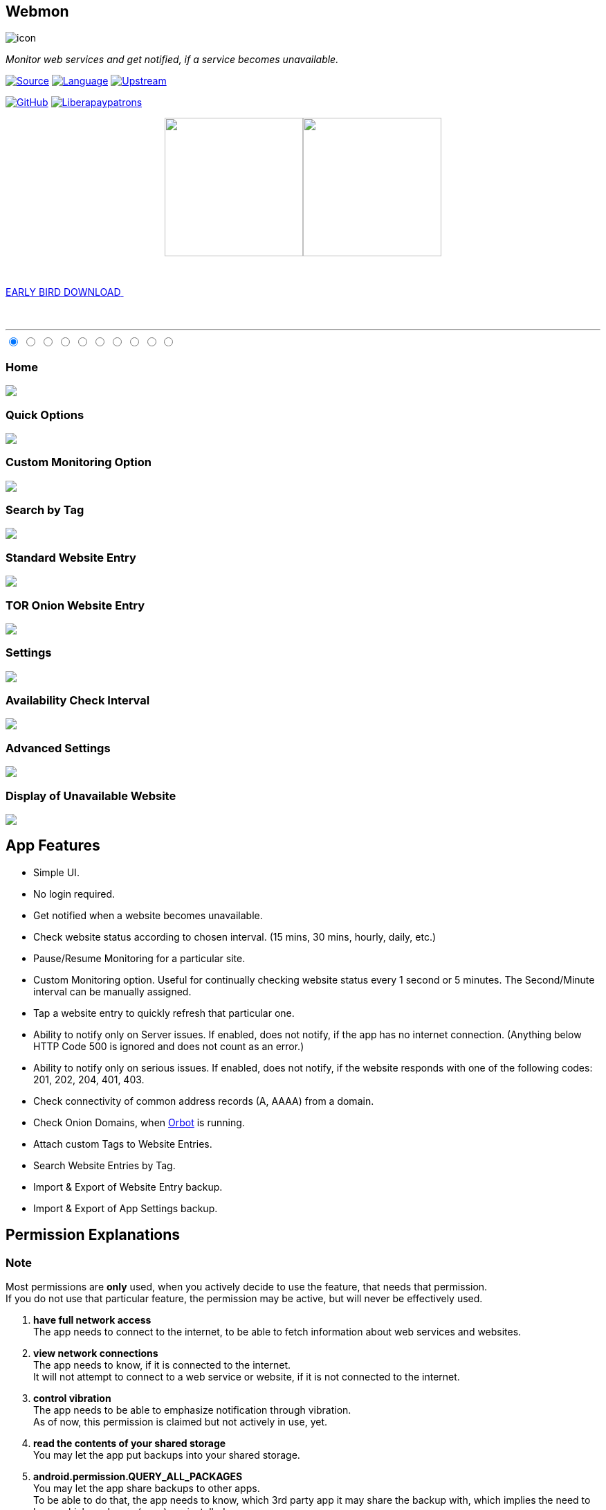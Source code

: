 :imagesdir: images/
:stylesdir: .asciidoc/
:stylesheet: styler.css
:last-update-label!:

[.text-center]
== Webmon

image::https://github.com/theAkito/webmon/blob/HEAD/fastlane/metadata/android/en-US/images/icon.png?raw=true[]

[.text-center]
_Monitor web services and get notified, if a service becomes unavailable._
{sp} +
{sp}

https://github.com/theAkito/webmon[image:https://img.shields.io/badge/project-source-2a2f33?style=plastic[Source]]
https://kotlinlang.org/[image:https://img.shields.io/badge/project-language-blue?style=plastic[Language]]
https://gitlab.com/manimaran/website-monitor[image:https://img.shields.io/badge/project-upstream-yellow?style=plastic[Upstream]]

https://github.com/theAkito/webmon/blob/master/LICENSE[image:https://img.shields.io/github/license/theAkito/webmon?style=plastic[GitHub]]
https://liberapay.com/Akito/donate[image:https://img.shields.io/liberapay/patrons/Akito?style=plastic[Liberapaypatrons]]

// GET IT ON...
++++
<p align="center">
<a href="https://f-droid.org/packages/ooo.akito.webmon/"><img src="https://fdroid.gitlab.io/artwork/badge/get-it-on.png" width="200px"></a><a href="https://play.google.com/store/apps/details?id=ooo.akito.webmon"><img src="https://raw.githubusercontent.com/manimaran96/Spell4Wiki/master/files/assets/images/badges/google_play.png" width="200px"></a>
</p>
++++

// EARLY BIRD RELEASES
++++
<div class="wrapper">
  <a class="cta" href="https://github.com/theAkito/webmon/releases">
    <span>EARLY BIRD DOWNLOAD</span>
    <span>
      <svg width="66px" height="43px" viewBox="0 0 66 43" version="1.1" xmlns="http://www.w3.org/2000/svg" xmlns:xlink="http://www.w3.org/1999/xlink">
        <g id="arrow" stroke="none" stroke-width="1" fill="none" fill-rule="evenodd">
          <path class="one" d="M40.1543933,3.89485454 L43.9763149,0.139296592 C44.1708311,-0.0518420739 44.4826329,-0.0518571125 44.6771675,0.139262789 L65.6916134,20.7848311 C66.0855801,21.1718824 66.0911863,21.8050225 65.704135,22.1989893 C65.7000188,22.2031791 65.6958657,22.2073326 65.6916762,22.2114492 L44.677098,42.8607841 C44.4825957,43.0519059 44.1708242,43.0519358 43.9762853,42.8608513 L40.1545186,39.1069479 C39.9575152,38.9134427 39.9546793,38.5968729 40.1481845,38.3998695 C40.1502893,38.3977268 40.1524132,38.395603 40.1545562,38.3934985 L56.9937789,21.8567812 C57.1908028,21.6632968 57.193672,21.3467273 57.0001876,21.1497035 C56.9980647,21.1475418 56.9959223,21.1453995 56.9937605,21.1432767 L40.1545208,4.60825197 C39.9574869,4.41477773 39.9546013,4.09820839 40.1480756,3.90117456 C40.1501626,3.89904911 40.1522686,3.89694235 40.1543933,3.89485454 Z" fill="#FFFFFF"></path>
          <path class="two" d="M20.1543933,3.89485454 L23.9763149,0.139296592 C24.1708311,-0.0518420739 24.4826329,-0.0518571125 24.6771675,0.139262789 L45.6916134,20.7848311 C46.0855801,21.1718824 46.0911863,21.8050225 45.704135,22.1989893 C45.7000188,22.2031791 45.6958657,22.2073326 45.6916762,22.2114492 L24.677098,42.8607841 C24.4825957,43.0519059 24.1708242,43.0519358 23.9762853,42.8608513 L20.1545186,39.1069479 C19.9575152,38.9134427 19.9546793,38.5968729 20.1481845,38.3998695 C20.1502893,38.3977268 20.1524132,38.395603 20.1545562,38.3934985 L36.9937789,21.8567812 C37.1908028,21.6632968 37.193672,21.3467273 37.0001876,21.1497035 C36.9980647,21.1475418 36.9959223,21.1453995 36.9937605,21.1432767 L20.1545208,4.60825197 C19.9574869,4.41477773 19.9546013,4.09820839 20.1480756,3.90117456 C20.1501626,3.89904911 20.1522686,3.89694235 20.1543933,3.89485454 Z" fill="#FFFFFF"></path>
          <path class="three" d="M0.154393339,3.89485454 L3.97631488,0.139296592 C4.17083111,-0.0518420739 4.48263286,-0.0518571125 4.67716753,0.139262789 L25.6916134,20.7848311 C26.0855801,21.1718824 26.0911863,21.8050225 25.704135,22.1989893 C25.7000188,22.2031791 25.6958657,22.2073326 25.6916762,22.2114492 L4.67709797,42.8607841 C4.48259567,43.0519059 4.17082418,43.0519358 3.97628526,42.8608513 L0.154518591,39.1069479 C-0.0424848215,38.9134427 -0.0453206733,38.5968729 0.148184538,38.3998695 C0.150289256,38.3977268 0.152413239,38.395603 0.154556228,38.3934985 L16.9937789,21.8567812 C17.1908028,21.6632968 17.193672,21.3467273 17.0001876,21.1497035 C16.9980647,21.1475418 16.9959223,21.1453995 16.9937605,21.1432767 L0.15452076,4.60825197 C-0.0425130651,4.41477773 -0.0453986756,4.09820839 0.148075568,3.90117456 C0.150162624,3.89904911 0.152268631,3.89694235 0.154393339,3.89485454 Z" fill="#FFFFFF"></path>
        </g>
      </svg>
    </span> 
  </a>
</div>
++++

{sp} +
{sp}

''''
// SCREENSHOTS
++++
<section>
    <div class="rt-container">
    <div class="sect1">
          <div class="col-rt-12">
              <article id="cc-slider">
      <input checked="checked" name="cc-slider" id="slide1" type="radio">
      <input name="cc-slider" id="slide2" type="radio">
      <input name="cc-slider" id="slide3" type="radio">
      <input name="cc-slider" id="slide4" type="radio">
      <input name="cc-slider" id="slide5" type="radio">
      <input name="cc-slider" id="slide6" type="radio">
      <input name="cc-slider" id="slide7" type="radio">
      <input name="cc-slider" id="slide8" type="radio">
      <input name="cc-slider" id="slide9" type="radio">
      <input name="cc-slider" id="slide10" type="radio">
      <div id="cc-slides">
        <div id="overflow">
          <div class="inner">
            <article>
              <div class="cctooltip">
                <h3>Home</h3>
              </div>
              <img src="https://github.com/theAkito/webmon/blob/HEAD/fastlane/metadata/android/en-US/images/phoneScreenshots/1.png?raw=true"> 
            </article>
            <article>
              <div class="cctooltip">
                <h3>Quick Options</h3>
              </div>
              <img src="https://github.com/theAkito/webmon/blob/HEAD/fastlane/metadata/android/en-US/images/phoneScreenshots/2.png?raw=true">
            </article>
            <article>
              <div class="cctooltip">
                <h3>Custom Monitoring Option</h3>
              </div>
              <img src="https://github.com/theAkito/webmon/blob/HEAD/fastlane/metadata/android/en-US/images/phoneScreenshots/3.png?raw=true"> 
            </article>
            <article>
              <div class="cctooltip">
                <h3>Search by Tag</h3>
              </div>
              <img src="https://github.com/theAkito/webmon/blob/HEAD/fastlane/metadata/android/en-US/images/phoneScreenshots/4.png?raw=true"> 
            </article>
            <article>
              <div class="cctooltip">
                <h3>Standard Website Entry</h3>
              </div>
              <img src="https://github.com/theAkito/webmon/blob/HEAD/fastlane/metadata/android/en-US/images/phoneScreenshots/5.png?raw=true"> 
            </article>
            <article>
              <div class="cctooltip">
                <h3>TOR Onion Website Entry</h3>
              </div>
              <img src="https://github.com/theAkito/webmon/blob/HEAD/fastlane/metadata/android/en-US/images/phoneScreenshots/6.png?raw=true"> 
            </article>
            <article>
              <div class="cctooltip">
                <h3>Settings</h3>
              </div>
              <img src="https://github.com/theAkito/webmon/blob/HEAD/fastlane/metadata/android/en-US/images/phoneScreenshots/7.png?raw=true"> 
            </article>
            <article>
              <div class="cctooltip">
                <h3>Availability Check Interval</h3>
              </div>
              <img src="https://github.com/theAkito/webmon/blob/HEAD/fastlane/metadata/android/en-US/images/phoneScreenshots/8.png?raw=true"> 
            </article>
            <article>
              <div class="cctooltip">
                <h3>Advanced Settings</h3>
              </div>
              <img src="https://github.com/theAkito/webmon/blob/HEAD/fastlane/metadata/android/en-US/images/phoneScreenshots/9.png?raw=true"> 
            </article>
            <article>
              <div class="cctooltip">
                <h3>Display of Unavailable Website</h3>
              </div>
              <img src="https://github.com/theAkito/webmon/blob/HEAD/fastlane/metadata/android/en-US/images/phoneScreenshots/10.png?raw=true"> 
            </article>
          </div>
        </div>
      </div>
      <div id="controls">
        <label for="slide1"></label>
        <label for="slide2"></label>
        <label for="slide3"></label>
        <label for="slide4"></label>
        <label for="slide5"></label>
        <label for="slide6"></label>
        <label for="slide7"></label>
        <label for="slide8"></label>
        <label for="slide9"></label>
        <label for="slide10"></label>
      </div>
    </article>
		</div>
    </div>
</section>
++++

== App Features

* Simple UI.
* No login required.
* Get notified when a website becomes unavailable.
* Check website status according to chosen interval. (15 mins, 30 mins, hourly, daily, etc.)
* Pause/Resume Monitoring for a particular site.
* Custom Monitoring option. Useful for continually checking website
status every 1 second or 5 minutes. The Second/Minute interval can be
manually assigned.
* Tap a website entry to quickly refresh that particular one.
* Ability to notify only on Server issues. If enabled, does not notify,
if the app has no internet connection. (Anything below HTTP Code 500 is ignored and does not count as an error.)
* Ability to notify only on serious issues. If enabled, does not notify,
if the website responds with one of the following codes: 201, 202, 204,
401, 403.
* Check connectivity of common address records (A, AAAA) from a domain.
* Check Onion Domains, when
https://github.com/guardianproject/orbot[Orbot] is running.
* Attach custom Tags to Website Entries.
* Search Website Entries by Tag.
* Import & Export of Website Entry backup.
* Import & Export of App Settings backup.

== Permission Explanations

=== Note
Most permissions are *only* used, when you actively decide to use the feature, that needs that permission. +
If you do not use that particular feature, the permission may be active, but will never be effectively used.

1. **have full network access** +
  The app needs to connect to the internet, to be able to fetch information about web services and websites.
2. **view network connections** +
  The app needs to know, if it is connected to the internet. +
  It will not attempt to connect to a web service or website, if it is not connected to the internet.
3. **control vibration** +
  The app needs to be able to emphasize notification through vibration. +
  As of now, this permission is claimed but not actively in use, yet.
4. **read the contents of your shared storage** +
  You may let the app put backups into your shared storage.
5. **android.permission.QUERY_ALL_PACKAGES** +
  You may let the app share backups to other apps. +
  To be able to do that, the app needs to know, which 3rd party app it may share the backup with, which implies the need to know which packages (apps) are installed. +
  This is a requirement introduced in the currently most recent Android versions.
6. **run foreground service** +
  You can let the app run with a permanent notification, so it is never frozen or killed by the Android OS.
7. **prevent phone from sleeping** +
  You may let the app use the Custom Monitoring option. +
  For that, the app is continually sending a notification every X seconds or minutes. +
  To be able to do that reliably, the screen needs to be kept on.
8. **run at startup** +
  You may let the app start automatically, when Android is booted up.

== Note

This is a fork of the project
https://gitlab.com/manimaran/website-monitor[WebSite Monitor] made by
https://gitlab.com/manimaran[Manimaran].

This fork is
https://gitlab.com/manimaran/website-monitor/-/merge_requests/4#note_724151423[approved
and kindly supported] by the maintainer of the original project.

[.text-center]
== License

[.text-center]
image::https://raw.githubusercontent.com/manimaran96/Spell4Wiki/master/files/assets/images/badges/gplv3.svg[width=600]

--
{sp} +
[.license-text-line-first ]#Copyright (C) 2021 Akito the@akito.ooo# +
{sp}
[.license-text]
This program is free software: you can redistribute it and/or modify it
under the terms of the GNU General Public License as published by the
Free Software Foundation, either version 3 of the License, or (at your
option) any later version. +
{sp} +
{sp}
This program is distributed in the hope that it will be useful, but
WITHOUT ANY WARRANTY; without even the implied warranty of
MERCHANTABILITY or FITNESS FOR A PARTICULAR PURPOSE. See the GNU General
Public License for more details. +
{sp} +
{sp}
You should have received a copy of the GNU General Public License along
with this program. If not, see https://www.gnu.org/licenses/.
--
